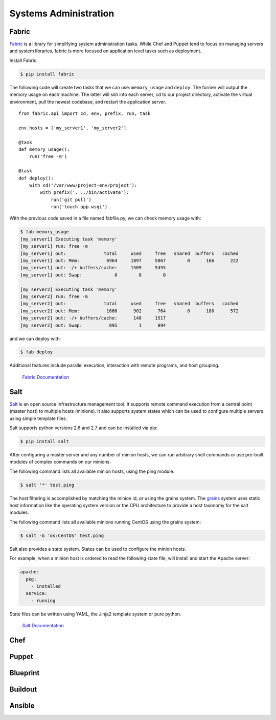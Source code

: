 Systems Administration
======================

Fabric
------

`Fabric <http://docs.fabfile.org>`_ is a library for simplifying system administration tasks. While Chef
and Puppet tend to focus on managing servers and system libraries,
fabric is more focused on application level tasks such as deployment.

Install Fabric:

.. code-block:: bash

    $ pip install fabric

The following code will create two tasks that we can use: ``memory_usage`` and
``deploy``. The former will output the memory usage on each machine. The
latter will ssh into each server, cd to our project directory, activate the
virtual environment, pull the newest codebase, and restart the application
server.

::

    from fabric.api import cd, env, prefix, run, task

    env.hosts = ['my_server1', 'my_server2']

    @task
    def memory_usage():
        run('free -m')

    @task
    def deploy():
        with cd('/var/www/project-env/project'):
            with prefix('. ../bin/activate'):
                run('git pull')
                run('touch app.wsgi')

With the previous code saved in a file named fabfile.py, we can check memory
usage with:

.. code-block:: bash

    $ fab memory_usage
    [my_server1] Executing task 'memory'
    [my_server1] run: free -m
    [my_server1] out:              total     used     free   shared  buffers   cached
    [my_server1] out: Mem:          6964     1897     5067        0      166      222
    [my_server1] out: -/+ buffers/cache:     1509     5455
    [my_server1] out: Swap:            0        0        0

    [my_server2] Executing task 'memory'
    [my_server2] run: free -m
    [my_server2] out:              total     used     free   shared  buffers   cached
    [my_server2] out: Mem:          1666      902      764        0      180      572
    [my_server2] out: -/+ buffers/cache:      148     1517
    [my_server2] out: Swap:          895        1      894

and we can deploy with:

.. code-block:: bash

    $ fab deploy

Additional features include parallel execution, interaction with remote
programs, and host grouping.

    `Fabric Documentation <http://docs.fabfile.org>`_

Salt
----

`Salt <http://saltstack.org/>`_ is an open source infrastructure management tool.
It supports remote command execution from a central point (master host) to multiple
hosts (minions). It also supports system states which can be used to configure
multiple servers using simple template files.

Salt supports python versions 2.6 and 2.7 and can be installed via pip:

.. code-block:: bash

    $ pip install salt

After configuring a master server and any number of minion hosts, we can run arbitrary
shell commands or use pre-built modules of complex commands on our minions.

The following command lists all available minion hosts, using the ping module.

.. code-block:: bash

    $ salt '*' test.ping

The host filtering is accomplished by matching the minion id, or using the grains system.
The `grains <http://docs.saltstack.org/en/latest/topics/targeting/grains.html>`_ system
uses static host information like the operating system version or the CPU architecture to
provide a host taxonomy for the salt modules.

The following command lists all available minions running CentOS using the grains system:

.. code-block:: bash

    $ salt -G 'os:CentOS' test.ping

Salt also provides a state system. States can be used to configure the minion hosts.

For example, when a minion host is ordered to read the following state file, will install
and start the Apache server:

.. code-block:: yaml

    apache:
      pkg:
        - installed
      service:
        - running

State files can be written using YAML, the Jinja2 template system or pure python.

    `Salt Documentation <http://docs.saltstack.org/en/latest/index.html>`_

Chef
----

.. todo:: Write about Chef

    `Chef Documentation
    <http://wiki.opscode.com/display/chef/Documentation>`_

Puppet
------

.. todo:: Write about Puppet

    `Puppet Labs Documentation <http://docs.puppetlabs.com>`_

Blueprint
---------

.. todo:: Write about Blueprint

Buildout
--------

.. todo:: Write about Buildout

    `Buildout Website <http://www.buildout.org>`_

Ansible
-------

.. todo:: Write about Ansible

    `Ansible Documentation <http://ansible.cc/docs/>`_